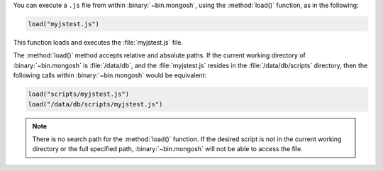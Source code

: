 You can execute a ``.js`` file from within :binary:`~bin.mongosh`,
using the :method:`load()` function, as in the following:

.. code-block:: javascript

   load("myjstest.js")

This function loads and executes the :file:`myjstest.js` file.

The :method:`load()` method accepts relative and absolute paths.
If the current working directory of :binary:`~bin.mongosh`
is :file:`/data/db`, and the :file:`myjstest.js` resides in the
:file:`/data/db/scripts` directory, then the following calls within
:binary:`~bin.mongosh` would be equivalent:

.. code-block:: javascript

   load("scripts/myjstest.js")
   load("/data/db/scripts/myjstest.js")

.. note:: There is no search path for the :method:`load()`
   function. If the desired script is not in the current working
   directory or the full specified path, :binary:`~bin.mongosh` will not be
   able to access the file.
